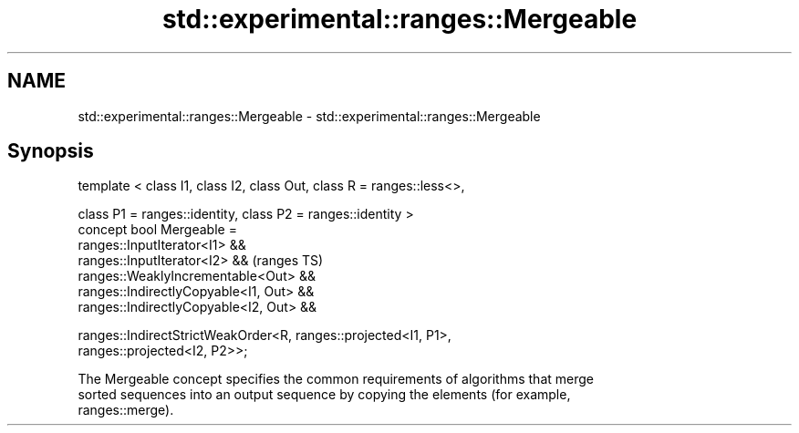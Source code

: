 .TH std::experimental::ranges::Mergeable 3 "2018.03.28" "http://cppreference.com" "C++ Standard Libary"
.SH NAME
std::experimental::ranges::Mergeable \- std::experimental::ranges::Mergeable

.SH Synopsis
   template < class I1, class I2, class Out, class R = ranges::less<>,

              class P1 = ranges::identity, class P2 = ranges::identity >
   concept bool Mergeable =
     ranges::InputIterator<I1> &&
     ranges::InputIterator<I2> &&                                           (ranges TS)
     ranges::WeaklyIncrementable<Out> &&
     ranges::IndirectlyCopyable<I1, Out> &&
     ranges::IndirectlyCopyable<I2, Out> &&

     ranges::IndirectStrictWeakOrder<R, ranges::projected<I1, P1>,
   ranges::projected<I2, P2>>;

   The Mergeable concept specifies the common requirements of algorithms that merge
   sorted sequences into an output sequence by copying the elements (for example,
   ranges::merge).
